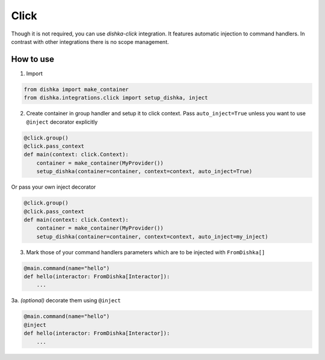.. _click:

Click
=================================


Though it is not required, you can use *dishka-click* integration. It features automatic injection to command handlers.
In contrast with other integrations there is no scope management.



How to use
****************

1. Import

.. code-block:: python

    from dishka import make_container
    from dishka.integrations.click import setup_dishka, inject

2. Create container in group handler and setup it to click context. Pass ``auto_inject=True`` unless you want to use ``@inject`` decorator explicitly

.. code-block:: python

    @click.group()
    @click.pass_context
    def main(context: click.Context):
        container = make_container(MyProvider())
        setup_dishka(container=container, context=context, auto_inject=True)

Or pass your own inject decorator

.. code-block:: python

    @click.group()
    @click.pass_context
    def main(context: click.Context):
        container = make_container(MyProvider())
        setup_dishka(container=container, context=context, auto_inject=my_inject)

3. Mark those of your command handlers parameters which are to be injected with ``FromDishka[]``

.. code-block:: python

    @main.command(name="hello")
    def hello(interactor: FromDishka[Interactor]):
        ...

3a. *(optional)* decorate them using ``@inject``

.. code-block:: python

    @main.command(name="hello")
    @inject
    def hello(interactor: FromDishka[Interactor]):
        ...